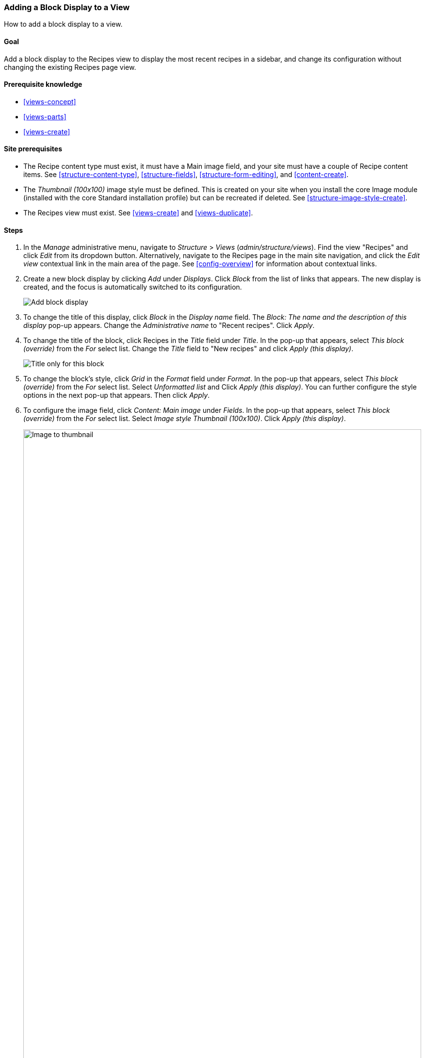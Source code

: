 [[views-block]]

=== Adding a Block Display to a View

[role="summary"]
How to add a block display to a view.

(((View,adding block display to)))
(((Block,creating from a view)))
(((Views module,adding to a view)))
(((Module,Views)))

==== Goal

Add a block display to the Recipes view to display the most recent recipes
in a sidebar, and change its configuration without changing the existing
Recipes page view.

==== Prerequisite knowledge

* <<views-concept>>
* <<views-parts>>
* <<views-create>>

==== Site prerequisites

* The Recipe content type must exist, it must have a Main image field, and your
site must have a couple of Recipe content items. See <<structure-content-type>>,
<<structure-fields>>, <<structure-form-editing>>, and <<content-create>>.

* The _Thumbnail (100x100)_ image style must be defined. This is created on your
site when you install the core Image module (installed with the core Standard
installation profile) but can be recreated if deleted. See
<<structure-image-style-create>>.

* The Recipes view must exist. See <<views-create>> and <<views-duplicate>>.

==== Steps

. In the _Manage_ administrative menu, navigate to _Structure_ > _Views_
(_admin/structure/views_). Find the view "Recipes" and click _Edit_ from its
dropdown button. Alternatively, navigate to the Recipes page in the main site
navigation, and click the _Edit view_ contextual link in the main area of the
page. See <<config-overview>> for information about contextual links.

. Create a new block display by clicking _Add_ under _Displays_. Click
_Block_ from the list of links that appears. The new display is created, and the
focus is automatically switched to its configuration.
+
--
// Add display button on Recipes view edit page, with Block highlighted
// (admin/structure/views/view/recipes).
image:images/views-block_add-block.png["Add block display"]
--

. To change the title of this display, click _Block_ in the _Display
name_ field. The _Block: The name and the description of this display_ pop-up
appears. Change the _Administrative name_ to "Recent recipes". Click _Apply_.

. To change the title of the block, click Recipes in the _Title_ field
under _Title_. In the pop-up that appears, select _This block (override)_ from
the _For_ select list. Change the _Title_ field to "New recipes" and click
_Apply (this display)_.
+
--
// Configuring the block title for this display only.
image:images/views-block_title.png["Title only for this block"]
--

. To change the block's style, click _Grid_ in the _Format_ field under
_Format_. In the pop-up that appears, select _This block (override)_ from the
_For_ select list. Select _Unformatted list_ and Click _Apply (this
display)_. You can further configure the style options in the next pop-up that
appears. Then click _Apply_.

. To configure the image field, click _Content: Main image_ under _Fields_.
In the pop-up that appears, select _This block (override)_ from the
_For_ select list. Select _Image style Thumbnail (100x100)_. Click _Apply
(this display)_.
+
--
// Configuring the image field for this display only.
image:images/views-block_image.png["Image to thumbnail",width="100%"]
--

. To remove ingredients as a filter, click _Content: Ingredients (exposed)_
under _Filter criteria_. In the pop-up that appears, select _This
block (override)_ from the _For_ select list. Click _Remove_ at the bottom.

. To configure how you want the content to be sorted in the view, click _Add_
from the dropdown button under _Sort criteria_. In the pop-up that appears,
select _This block (override)_ from the _For_ select list. Check
_Authored on_ (in the _Content_ category), and then click _Add and configure
sort criteria_.

. In the appearing configuration pop-up, select _Sort descending_ to have the
most recent recipes appear first. Click _Apply_.

. To specify the number of items to be displayed, click _Mini_ in the _Use
pager_ field under _Pager_. In the pop-up that appears, select _This block
(override)_ from the _For_ select list. Under _Pager_, select _Display a
specified number of items_. Click _Apply (this display)_. In the _Block: Pager
options_ pop-up, provide "5" as the value for _Items to display_. Click _Apply_.

. Click _Save_. You will either see the view editing page again, or the Recipes
page, depending on what you did in step 1. You should also see a message saying
that the view has been saved.
+
--
// View saved confirmation message.
image:images/views-block_recipes.png["Summary page after configuration",width="100%"]
--

. Place the "Recipes: Recent Recipes" block in the _Sidebar second_ region. See
<<block-place>>. Navigate to the site's home page to see the block.
+
--
// Home page with recipes sidebar visible.
image:images/views-block_sidebar.png["New Recipes block on homepage",width="100%"]
--

// ==== Expand your understanding


// ==== Related concepts

//==== Additional resources


*Attributions*

Written and edited by https://www.drupal.org/u/lolk[Laura Vass] at
https://pronovix.com/[Pronovix],
https://www.drupal.org/u/jhodgdon[Jennifer Hodgdon], and
https://www.drupal.org/u/jojyja[Jojy Alphonso] at
http://redcrackle.com[Red Crackle].
